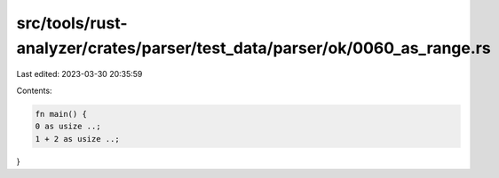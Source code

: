 src/tools/rust-analyzer/crates/parser/test_data/parser/ok/0060_as_range.rs
==========================================================================

Last edited: 2023-03-30 20:35:59

Contents:

.. code-block:: rs

    fn main() {
    0 as usize ..;
    1 + 2 as usize ..;
}


